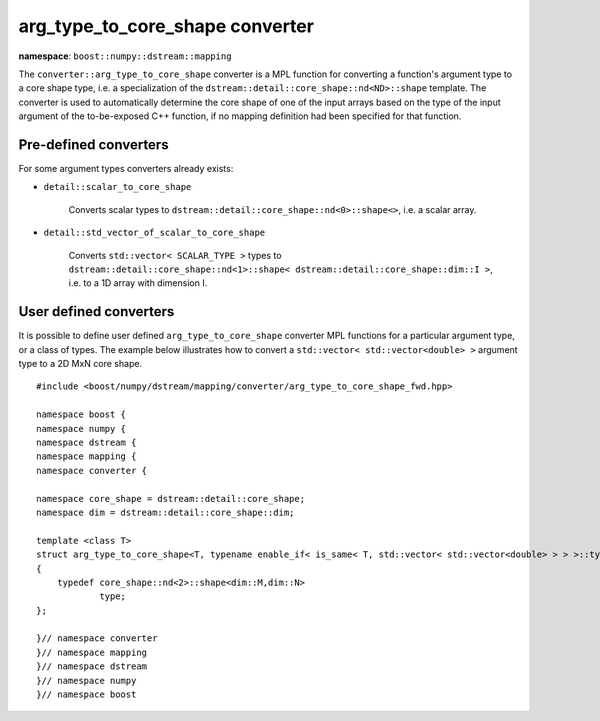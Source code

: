 .. highlight:: c

.. _BoostNumpy_dstream_mapping_converter_arg_type_to_core_shape:

arg_type_to_core_shape converter
================================

**namespace**: ``boost::numpy::dstream::mapping``

The ``converter::arg_type_to_core_shape`` converter is a MPL
function for converting a function's argument type to a core shape type, i.e.
a specialization of the ``dstream::detail::core_shape::nd<ND>::shape`` template.
The converter is used to automatically determine the core shape of one of the
input arrays based on the type of the input argument of the to-be-exposed C++
function, if no mapping definition had been specified for that function.

Pre-defined converters
----------------------

For some argument types converters already exists:

- ``detail::scalar_to_core_shape``

    Converts scalar types to ``dstream::detail::core_shape::nd<0>::shape<>``,
    i.e. a scalar array.

- ``detail::std_vector_of_scalar_to_core_shape``

    Converts ``std::vector< SCALAR_TYPE >`` types to
    ``dstream::detail::core_shape::nd<1>::shape< dstream::detail::core_shape::dim::I >``,
    i.e. to a 1D array with dimension I.

User defined converters
-----------------------

It is possible to define user defined ``arg_type_to_core_shape`` converter MPL
functions for a particular argument type, or a class of types. The example
below illustrates how to convert a ``std::vector< std::vector<double> >``
argument type to a 2D MxN core shape. ::

    #include <boost/numpy/dstream/mapping/converter/arg_type_to_core_shape_fwd.hpp>

    namespace boost {
    namespace numpy {
    namespace dstream {
    namespace mapping {
    namespace converter {

    namespace core_shape = dstream::detail::core_shape;
    namespace dim = dstream::detail::core_shape::dim;

    template <class T>
    struct arg_type_to_core_shape<T, typename enable_if< is_same< T, std::vector< std::vector<double> > > >::type>
    {
        typedef core_shape::nd<2>::shape<dim::M,dim::N>
                type;
    };

    }// namespace converter
    }// namespace mapping
    }// namespace dstream
    }// namespace numpy
    }// namespace boost
